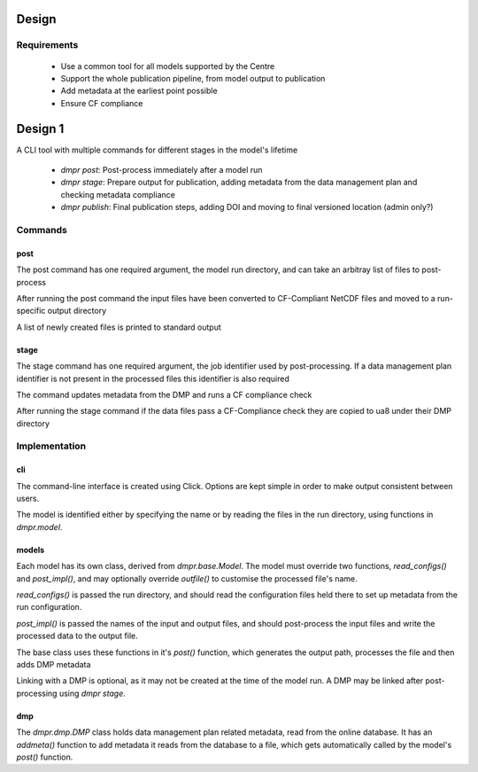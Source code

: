 ======
Design
======

------------
Requirements
------------

 * Use a common tool for all models supported by the Centre

 * Support the whole publication pipeline, from model output to publication

 * Add metadata at the earliest point possible

 * Ensure CF compliance

========
Design 1
========

A CLI tool with multiple commands for different stages in the model's lifetime

 * `dmpr post`: Post-process immediately after a model run

 * `dmpr stage`: Prepare output for publication, adding metadata from the data
   management plan and checking metadata compliance

 * `dmpr publish`: Final publication steps, adding DOI and moving to final
   versioned location (admin only?)

--------
Commands
--------

^^^^
post
^^^^

The post command has one required argument, the model run directory, and can
take an arbitray list of files to post-process

After running the post command the input files have been converted to
CF-Compliant NetCDF files and moved to a run-specific output directory

A list of newly created files is printed to standard output

^^^^^
stage
^^^^^

The stage command has one required argument, the job identifier used by
post-processing. If a data management plan identifier is not present in the
processed files this identifier is also required

The command updates metadata from the DMP and runs a CF compliance check

After running the stage command if the data files pass a CF-Compliance check
they are copied to ua8 under their DMP directory

--------------
Implementation
--------------

^^^
cli
^^^

The command-line interface is created using Click. Options are kept simple in
order to make output consistent between users.

The model is identified either by specifying the name or by reading the files
in the run directory, using functions in `dmpr.model`.

^^^^^^
models
^^^^^^

Each model has its own class, derived from `dmpr.base.Model`. The model must
override two functions, `read_configs()` and `post_impl()`, and may optionally
override `outfile()` to customise the processed file's name.

`read_configs()` is passed the run directory, and should read the configuration
files held there to set up metadata from the run configuration.

`post_impl()` is passed the names of the input and output files, and should
post-process the input files and write the processed data to the output file.

The base class uses these functions in it's `post()` function, which generates
the output path, processes the file and then adds DMP metadata

Linking with a DMP is optional, as it may not be created at the time of the
model run. A DMP may be linked after post-processing using `dmpr stage`.

^^^
dmp
^^^

The `dmpr.dmp.DMP` class holds data management plan related metadata, read from
the online database. It has an `addmeta()` function to add metadata it reads
from the database to a file, which gets automatically called by the model's
`post()` function.
